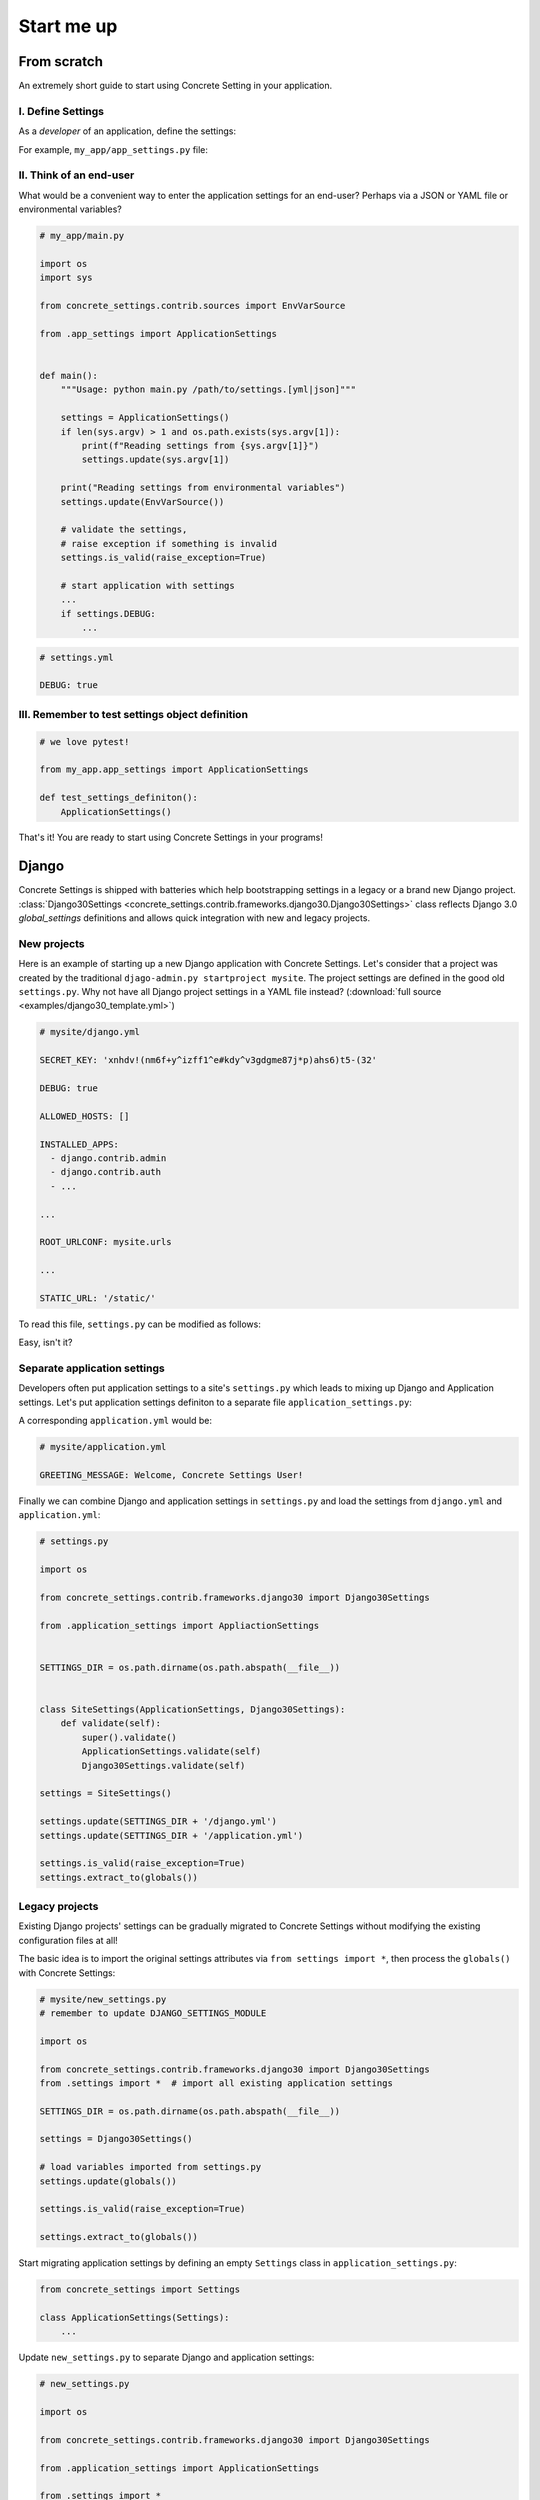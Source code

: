 .. _startup:

Start me up
###########

From scratch
============

An extremely short guide to start using Concrete Setting in your application.

I. Define Settings
------------------

As a *developer* of an application, define the settings:

For example, ``my_app/app_settings.py`` file:

.. testcode:: start-me-up

   from concrete_settings import Settings

   class ApplicationSettings(Settings):
       #: Turns on / off debug mode
       DEBUG: bool = False

II. Think of an end-user
------------------------

What would be a convenient way to enter the application settings for an end-user?
Perhaps via a JSON or YAML file or environmental variables?


.. code-block::

   # my_app/main.py

   import os
   import sys

   from concrete_settings.contrib.sources import EnvVarSource

   from .app_settings import ApplicationSettings


   def main():
       """Usage: python main.py /path/to/settings.[yml|json]"""

       settings = ApplicationSettings()
       if len(sys.argv) > 1 and os.path.exists(sys.argv[1]):
           print(f"Reading settings from {sys.argv[1]}")
           settings.update(sys.argv[1])

       print("Reading settings from environmental variables")
       settings.update(EnvVarSource())

       # validate the settings,
       # raise exception if something is invalid
       settings.is_valid(raise_exception=True)

       # start application with settings
       ...
       if settings.DEBUG:
           ...


.. code-block:: yaml

   # settings.yml

   DEBUG: true


.. testcode:: start-me-up
   :hide:

   import os
   import sys

   from concrete_settings.contrib.sources import EnvVarSource

   def main():
       settings = ApplicationSettings()
       if len(sys.argv) > 1 and os.path.exists(sys.argv[1]):
           print(f"Reading settings from {sys.argv[1]}")
           settings.update(sys.argv[1])

       print("Reading settings from environmental variables")
       settings.update(EnvVarSource())

       # validate the settings,
       # raise exception if something is invalid
       settings.is_valid(raise_exception=True)

       # start application with settings
       ...
       if settings.DEBUG:
           ...

   main()

.. testoutput:: start-me-up
   :hide:

   Reading settings from environmental variables


III. Remember to test settings object definition
------------------------------------------------

.. code-block::

    # we love pytest!

    from my_app.app_settings import ApplicationSettings

    def test_settings_definiton():
        ApplicationSettings()

That's it! You are ready to start using Concrete Settings in your programs!


Django
======

Concrete Settings is shipped with batteries which help bootstrapping
settings in a legacy or a brand new Django project.
:class:`Django30Settings <concrete_settings.contrib.frameworks.django30.Django30Settings>`
class reflects Django 3.0 `global_settings` definitions and allows quick
integration with new and legacy projects.


New projects
------------

Here is an example of starting up a new Django application with Concrete Settings.
Let's consider that a project was created by the traditional ``djago-admin.py startproject mysite``.
The project settings are defined in the good old ``settings.py``.
Why not have all Django project settings in a YAML file instead?
(:download:`full source <examples/django30_template.yml>`)

.. code-block:: yaml

   # mysite/django.yml

   SECRET_KEY: 'xnhdv!(nm6f+y^izff1^e#kdy^v3gdgme87j*p)ahs6)t5-(32'

   DEBUG: true

   ALLOWED_HOSTS: []

   INSTALLED_APPS:
     - django.contrib.admin
     - django.contrib.auth
     - ...

   ...

   ROOT_URLCONF: mysite.urls

   ...

   STATIC_URL: '/static/'


To read this file, ``settings.py`` can be modified as follows:

.. testsetup:: read-django-yml

   __file__ = '/tmp/django.yml'

   with open('/tmp/django.yml', 'w') as f:
       f.write('ROOT_URLCONF: mysite.urls')


.. testcode:: read-django-yml

   import os

   from concrete_settings import Settings
   from concrete_settings.contrib.frameworks.django30 import Django30Settings

   SETTINGS_DIR = os.path.dirname(os.path.abspath(__file__))

   settings = Django30Settings()

   # Read settings from djano.yml
   settings.update(SETTINGS_DIR + '/django.yml')

   # Validate settings
   settings.is_valid(raise_exception=True)

   # extract settings to module's global scope
   # so that Django can read them
   settings.extract_to(globals())


.. testcleanup:: quickstart-json-source

   import os
   os.remove('/tmp/django.yml')

Easy, isn't it?


Separate application settings
-----------------------------

Developers often put application settings to a site's ``settings.py``
which leads to mixing up Django and Application settings.
Let's put application settings definiton to a separate file
``application_settings.py``:


.. testcode:: read-django-application-yml

   # mysite/application_settings.py

   from concrete_settings import Settings

   class ApplicationSettings(Settings):
       GREETING_MESSAGE: str = 'Welcome'

A corresponding ``application.yml`` would be:

.. code-block:: yaml

   # mysite/application.yml

   GREETING_MESSAGE: Welcome, Concrete Settings User!


Finally we can combine Django and application settings in ``settings.py``
and load the settings from ``django.yml`` and ``application.yml``:


.. testsetup:: read-django-application-yml

   __file__ = '/tmp/django.yml'

   with open('/tmp/django.yml', 'w') as f:
       f.write('ROOT_URLCONF: mysite.urls')

   with open('/tmp/application.yml', 'w') as f:
       f.write('')


.. testcode:: read-django-application-yml
   :hide:

   __file__ = '/tmp/django.yml'

   # Note that this should be the same as code-block below.
   # Duplicating since unable to import ApplicationSettings relatively

   from concrete_settings.contrib.frameworks.django30 import Django30Settings

   SETTINGS_DIR = os.path.dirname(os.path.abspath(__file__))

   class SiteSettings(ApplicationSettings, Django30Settings):
       def validate(self):
           super().validate()
           ApplicationSettings.validate(self)
           Django30Settings.validate(self)

   settings = SiteSettings()

   settings.update(SETTINGS_DIR + '/django.yml')
   settings.update(SETTINGS_DIR + '/application.yml')

   settings.is_valid(raise_exception=True)
   settings.extract_to(globals())

.. code-block::

   # settings.py

   import os

   from concrete_settings.contrib.frameworks.django30 import Django30Settings

   from .application_settings import AppliactionSettings


   SETTINGS_DIR = os.path.dirname(os.path.abspath(__file__))


   class SiteSettings(ApplicationSettings, Django30Settings):
       def validate(self):
           super().validate()
           ApplicationSettings.validate(self)
           Django30Settings.validate(self)

   settings = SiteSettings()

   settings.update(SETTINGS_DIR + '/django.yml')
   settings.update(SETTINGS_DIR + '/application.yml')

   settings.is_valid(raise_exception=True)
   settings.extract_to(globals())



Legacy projects
---------------

Existing Django projects' settings can be gradually migrated to Concrete Settings
without modifying the existing configuration files at all!

The basic idea is to import the original settings attributes via
``from settings import *``, then process the ``globals()`` with
Concrete Settings:

.. code-block:: python

   # mysite/new_settings.py
   # remember to update DJANGO_SETTINGS_MODULE

   import os

   from concrete_settings.contrib.frameworks.django30 import Django30Settings
   from .settings import *  # import all existing application settings

   SETTINGS_DIR = os.path.dirname(os.path.abspath(__file__))

   settings = Django30Settings()

   # load variables imported from settings.py
   settings.update(globals())

   settings.is_valid(raise_exception=True)

   settings.extract_to(globals())

Start migrating application settings by defining an empty
``Settings`` class in ``application_settings.py``:

.. code-block:: python

   from concrete_settings import Settings

   class ApplicationSettings(Settings):
       ...

Update ``new_settings.py`` to separate Django and application settings:


.. code-block:: python

   # new_settings.py

   import os

   from concrete_settings.contrib.frameworks.django30 import Django30Settings

   from .application_settings import ApplicationSettings

   from .settings import *

   SETTINGS_DIR = os.path.dirname(os.path.abspath(__file__))


   class SiteSettings(ApplicationSettings, Django30Settings):
       def validate(self):
           super().validate()
           ApplicationSettings.validate(self)
           Django30Settings.validate(self)


   settings = SiteSettings()

   settings.update(globals())
   settings.update(SETTINGS_DIR + '/application.yml')  # optional

   settings.is_valid(raise_exception=True)
   settings.extract_to(globals())
